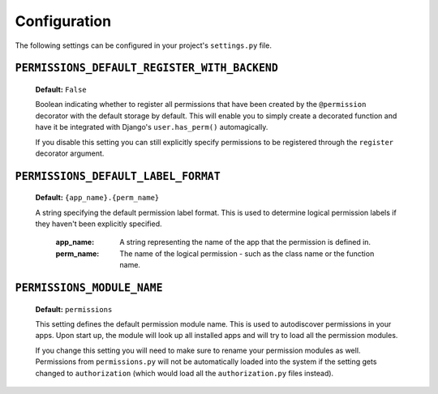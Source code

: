 .. _configuration:

Configuration
=============

The following settings can be configured in your project's ``settings.py`` file.

``PERMISSIONS_DEFAULT_REGISTER_WITH_BACKEND``
---------------------------------------------

    **Default:** ``False``

    Boolean indicating whether to register all permissions that have been created by the ``@permission`` decorator with
    the default storage by default. This will enable you to simply create a decorated function and have it be integrated
    with Django's ``user.has_perm()`` automagically.

    If you disable this setting you can still explicitly specify permissions to be registered through the ``register``
    decorator argument.

``PERMISSIONS_DEFAULT_LABEL_FORMAT``
------------------------------------

    **Default:** ``{app_name}.{perm_name}``

    A string specifying the default permission label format. This is used to determine logical permission labels if they
    haven't been explicitly specified.

        :app_name: A string representing the name of the app that the permission is defined in.
        :perm_name: The name of the logical permission - such as the class name or the function name.

``PERMISSIONS_MODULE_NAME``
---------------------------

    **Default:** ``permissions``

    This setting defines the default permission module name. This is used to autodiscover permissions in your apps. Upon
    start up, the module will look up all installed apps and will try to load all the permission modules.

    If you change this setting you will need to make sure to rename your permission modules as well. Permissions from
    ``permissions.py`` will not be automatically loaded into the system if the setting gets changed to ``authorization``
    (which would load all the ``authorization.py`` files instead).

